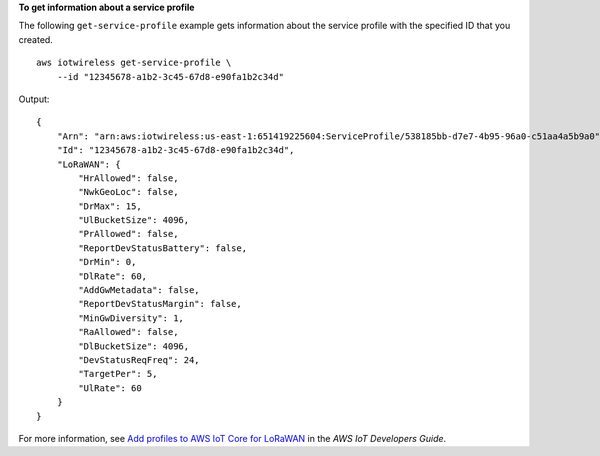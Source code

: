 **To get information about a service profile**

The following ``get-service-profile`` example gets information about the service profile with the specified ID that you created. ::

    aws iotwireless get-service-profile \
        --id "12345678-a1b2-3c45-67d8-e90fa1b2c34d" 

Output::

    {
        "Arn": "arn:aws:iotwireless:us-east-1:651419225604:ServiceProfile/538185bb-d7e7-4b95-96a0-c51aa4a5b9a0", 
        "Id": "12345678-a1b2-3c45-67d8-e90fa1b2c34d", 
        "LoRaWAN": {
            "HrAllowed": false, 
            "NwkGeoLoc": false, 
            "DrMax": 15, 
            "UlBucketSize": 4096, 
            "PrAllowed": false, 
            "ReportDevStatusBattery": false, 
            "DrMin": 0, 
            "DlRate": 60, 
            "AddGwMetadata": false, 
            "ReportDevStatusMargin": false, 
            "MinGwDiversity": 1, 
            "RaAllowed": false, 
            "DlBucketSize": 4096, 
            "DevStatusReqFreq": 24, 
            "TargetPer": 5, 
            "UlRate": 60
        }
    }

For more information, see `Add profiles to AWS IoT Core for LoRaWAN <https://docs.aws.amazon.com/iot/latest/developerguide/connect-iot-lorawan-define-profiles.html>`__ in the *AWS IoT Developers Guide*.
